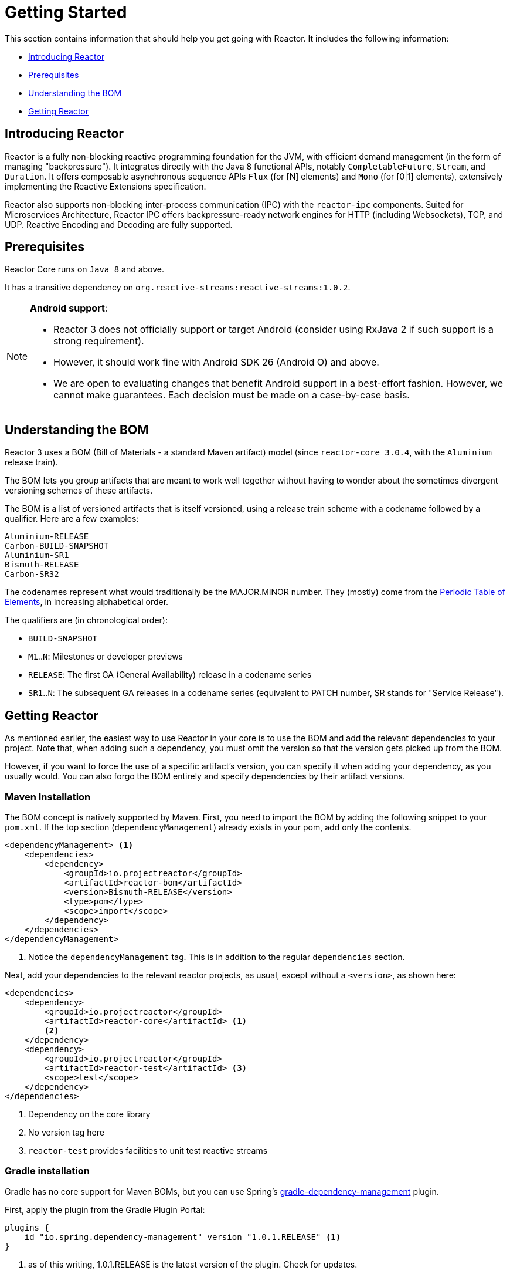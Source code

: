 [[getting-started]]
= Getting Started

This section contains information that should help you get going with Reactor. It
includes the following information:

* <<getting-started-introducing-reactor>>
* <<prerequisites>>
* <<getting-started-understanding-bom>>
* <<getting>>

[[getting-started-introducing-reactor]]
== Introducing Reactor
//TODO flesh out, reword. could also be updated on the website
Reactor is a fully non-blocking reactive programming foundation for the JVM, with
efficient demand management (in the form of managing "backpressure"). It integrates
directly with the Java 8 functional APIs, notably `CompletableFuture`, `Stream`, and
`Duration`. It offers composable asynchronous sequence APIs `Flux` (for [N] elements) and
`Mono` (for [0|1] elements), extensively implementing the Reactive Extensions
specification.

Reactor also supports non-blocking inter-process communication (IPC) with the
`reactor-ipc` components. Suited for Microservices Architecture, Reactor IPC offers
backpressure-ready network engines for HTTP (including Websockets), TCP, and UDP.
Reactive Encoding and Decoding are fully supported.

[[prerequisites]]
== Prerequisites
Reactor Core runs on `Java 8` and above.

It has a transitive dependency on `org.reactive-streams:reactive-streams:1.0.2`.

[NOTE]
====
*Android support*:

* Reactor 3 does not officially support or target Android (consider using RxJava 2 if
such support is a strong requirement).
* However, it should work fine with Android SDK 26 (Android O) and above.
* We are open to evaluating changes that benefit Android support in a best-effort
fashion. However, we cannot make guarantees. Each decision must be made on a
case-by-case basis.
====

[[getting-started-understanding-bom]]
== Understanding the BOM
Reactor 3 uses a BOM (Bill of Materials - a standard Maven artifact) model (since
`reactor-core 3.0.4`, with the `Aluminium` release train).

//TODO re-state that this is a curated list of versions as opposed to generated?

The BOM lets you group artifacts that are meant to work well together without having to
wonder about the sometimes divergent versioning schemes of these artifacts.

The BOM is a list of versioned artifacts that is itself versioned, using a release train
scheme with a codename followed by a qualifier. Here are a few examples:
[verse]
Aluminium-RELEASE
Carbon-BUILD-SNAPSHOT
Aluminium-SR1
Bismuth-RELEASE
Carbon-SR32

The codenames represent what would traditionally be the MAJOR.MINOR number. They (mostly)
come from the https://en.wikipedia.org/wiki/Periodic_table#Overview[Periodic Table of
Elements], in increasing alphabetical order.

The qualifiers are (in chronological order):

* `BUILD-SNAPSHOT`
* `M1`..`N`: Milestones or developer previews
* `RELEASE`: The first GA (General Availability) release in a codename series
* `SR1`..`N`: The subsequent GA releases in a codename series (equivalent to PATCH
number, SR stands for "Service Release").

[[getting]]
== Getting Reactor
As mentioned earlier, the easiest way to use Reactor in your core is to use the BOM and
add the relevant dependencies to your project. Note that, when adding such a dependency,
you must omit the version so that the version gets picked up from the BOM.

However, if you want to force the use of a specific artifact's version, you can specify
it when adding your dependency, as you usually would. You can also forgo the BOM entirely
and specify dependencies by their artifact versions.

=== Maven Installation
The BOM concept is natively supported by Maven. First, you need to import the BOM by
adding the following snippet to your `pom.xml`. If the top section
(`dependencyManagement`) already exists in your pom, add only the contents.

[source,xml]
----
<dependencyManagement> <1>
    <dependencies>
        <dependency>
            <groupId>io.projectreactor</groupId>
            <artifactId>reactor-bom</artifactId>
            <version>Bismuth-RELEASE</version>
            <type>pom</type>
            <scope>import</scope>
        </dependency>
    </dependencies>
</dependencyManagement>
----
<1> Notice the `dependencyManagement` tag. This is in addition to the regular
`dependencies` section.

Next, add your dependencies to the relevant reactor projects, as usual, except without a
`<version>`, as shown here:

[source,xml]
----
<dependencies>
    <dependency>
        <groupId>io.projectreactor</groupId>
        <artifactId>reactor-core</artifactId> <1>
        <2>
    </dependency>
    <dependency>
        <groupId>io.projectreactor</groupId>
        <artifactId>reactor-test</artifactId> <3>
        <scope>test</scope>
    </dependency>
</dependencies>
----
<1> Dependency on the core library
<2> No version tag here
<3> `reactor-test` provides facilities to unit test reactive streams

=== Gradle installation
Gradle has no core support for Maven BOMs, but you can use Spring's
https://github.com/spring-gradle-plugins/dependency-management-plugin[gradle-dependency-management]
plugin.

First, apply the plugin from the Gradle Plugin Portal:

[source,groovy]
----
plugins {
    id "io.spring.dependency-management" version "1.0.1.RELEASE" <1>
}
----
<1> as of this writing, 1.0.1.RELEASE is the latest version of the plugin.
Check for updates.

Then use it to import the BOM:
[source,groovy]
----
dependencyManagement {
     imports {
          mavenBom "io.projectreactor:reactor-bom:Bismuth-RELEASE"
     }
}
----

Finally add a dependency to your project, without a version number:
[source,groovy]
----
dependencies {
     compile 'io.projectreactor:reactor-core' <1>
}
----
<1> There is no third `:` separated section for the version. It is taken from
the BOM.

=== Milestones and Snapshots
Milestones and developer previews are distributed through the Spring Milestones
repository rather than Maven Central. To add it to your build configuration
file, use the following snippet:

.Milestones in Maven
[source,xml]
----
<repositories>
	<repository>
		<id>spring-milestones</id>
		<name>Spring Milestones Repository</name>
		<url>https://repo.spring.io/milestone</url>
	</repository>
</repositories>
----

For Gradle, use the following snippet:

.Milestones in Gradle
[source,groovy]
----
repositories {
  maven { url 'http://repo.spring.io/milestone' }
  mavenCentral()
}
----

Similarly, snapshots are also available in a separate dedicated repository:

.BUILD-SNAPSHOTs in Maven
[source,xml]
----
<repositories>
	<repository>
		<id>spring-snapshots</id>
		<name>Spring Snapshot Repository</name>
		<url>https://repo.spring.io/snapshot</url>
	</repository>
</repositories>
----

.BUILD-SNAPSHOTs in Gradle
[source,groovy]
----
repositories {
  maven { url 'http://repo.spring.io/snapshot' }
  mavenCentral()
}
----
